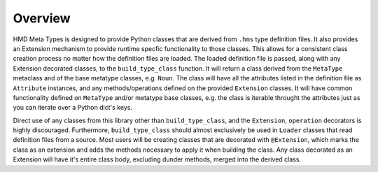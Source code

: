Overview
========

HMD Meta Types is designed to provide Python classes that are derived from ``.hms`` type definition files. It also provides an Extension mechanism to provide runtime specfic functionality to those classes.
This allows for a consistent class creation process no matter how the definition files are loaded. The loaded definition file is passed, along with any Extension decorated classes, to the ``build_type_class`` function.
It will return a class derived from the ``MetaType`` metaclass and of the base metatype classes, e.g. ``Noun``.
The class will have all the attributes listed in the definition file as ``Attribute`` instances, and any methods/operations defined on the provided ``Extension`` classes.
It will have common functionality defined on ``MetaType`` and/or metatype base classes, e.g. the class is iterable throught the attributes just as you can iterate over a Python dict's keys.

Direct use of any classes from this library other than ``build_type_class``, and the ``Extension``, ``operation`` decorators is highly discouraged. Furthermore, ``build_type_class`` should almost exclusively be used in ``Loader`` classes that read definition files from a source.
Most users will be creating classes that are decorated with ``@Extension``, which marks the class as an extension and adds the methods necessary to apply it when building the class.
Any class decorated as an Extension will have it's entire class body, excluding dunder methods, merged into the derived class.
